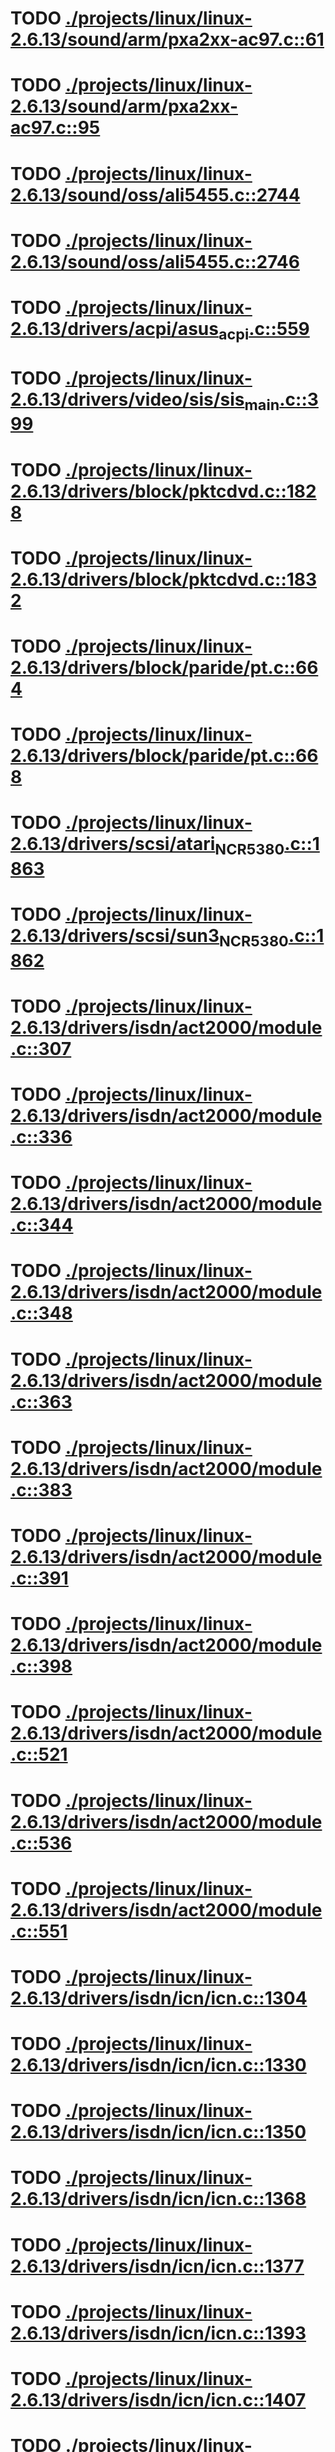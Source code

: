* TODO [[view:./projects/linux/linux-2.6.13/sound/arm/pxa2xx-ac97.c::face=ovl-face1::linb=61::colb=5::cole=6][ ./projects/linux/linux-2.6.13/sound/arm/pxa2xx-ac97.c::61]]
* TODO [[view:./projects/linux/linux-2.6.13/sound/arm/pxa2xx-ac97.c::face=ovl-face1::linb=95::colb=5::cole=6][ ./projects/linux/linux-2.6.13/sound/arm/pxa2xx-ac97.c::95]]
* TODO [[view:./projects/linux/linux-2.6.13/sound/oss/ali5455.c::face=ovl-face1::linb=2744::colb=8::cole=9][ ./projects/linux/linux-2.6.13/sound/oss/ali5455.c::2744]]
* TODO [[view:./projects/linux/linux-2.6.13/sound/oss/ali5455.c::face=ovl-face1::linb=2746::colb=8::cole=9][ ./projects/linux/linux-2.6.13/sound/oss/ali5455.c::2746]]
* TODO [[view:./projects/linux/linux-2.6.13/drivers/acpi/asus_acpi.c::face=ovl-face1::linb=559::colb=12::cole=13][ ./projects/linux/linux-2.6.13/drivers/acpi/asus_acpi.c::559]]
* TODO [[view:./projects/linux/linux-2.6.13/drivers/video/sis/sis_main.c::face=ovl-face1::linb=399::colb=4::cole=5][ ./projects/linux/linux-2.6.13/drivers/video/sis/sis_main.c::399]]
* TODO [[view:./projects/linux/linux-2.6.13/drivers/block/pktcdvd.c::face=ovl-face1::linb=1828::colb=5::cole=6][ ./projects/linux/linux-2.6.13/drivers/block/pktcdvd.c::1828]]
* TODO [[view:./projects/linux/linux-2.6.13/drivers/block/pktcdvd.c::face=ovl-face1::linb=1832::colb=5::cole=6][ ./projects/linux/linux-2.6.13/drivers/block/pktcdvd.c::1832]]
* TODO [[view:./projects/linux/linux-2.6.13/drivers/block/paride/pt.c::face=ovl-face1::linb=664::colb=5::cole=6][ ./projects/linux/linux-2.6.13/drivers/block/paride/pt.c::664]]
* TODO [[view:./projects/linux/linux-2.6.13/drivers/block/paride/pt.c::face=ovl-face1::linb=668::colb=6::cole=7][ ./projects/linux/linux-2.6.13/drivers/block/paride/pt.c::668]]
* TODO [[view:./projects/linux/linux-2.6.13/drivers/scsi/atari_NCR5380.c::face=ovl-face1::linb=1863::colb=11::cole=12][ ./projects/linux/linux-2.6.13/drivers/scsi/atari_NCR5380.c::1863]]
* TODO [[view:./projects/linux/linux-2.6.13/drivers/scsi/sun3_NCR5380.c::face=ovl-face1::linb=1862::colb=11::cole=12][ ./projects/linux/linux-2.6.13/drivers/scsi/sun3_NCR5380.c::1862]]
* TODO [[view:./projects/linux/linux-2.6.13/drivers/isdn/act2000/module.c::face=ovl-face1::linb=307::colb=7::cole=8][ ./projects/linux/linux-2.6.13/drivers/isdn/act2000/module.c::307]]
* TODO [[view:./projects/linux/linux-2.6.13/drivers/isdn/act2000/module.c::face=ovl-face1::linb=336::colb=7::cole=8][ ./projects/linux/linux-2.6.13/drivers/isdn/act2000/module.c::336]]
* TODO [[view:./projects/linux/linux-2.6.13/drivers/isdn/act2000/module.c::face=ovl-face1::linb=344::colb=7::cole=8][ ./projects/linux/linux-2.6.13/drivers/isdn/act2000/module.c::344]]
* TODO [[view:./projects/linux/linux-2.6.13/drivers/isdn/act2000/module.c::face=ovl-face1::linb=348::colb=7::cole=8][ ./projects/linux/linux-2.6.13/drivers/isdn/act2000/module.c::348]]
* TODO [[view:./projects/linux/linux-2.6.13/drivers/isdn/act2000/module.c::face=ovl-face1::linb=363::colb=7::cole=8][ ./projects/linux/linux-2.6.13/drivers/isdn/act2000/module.c::363]]
* TODO [[view:./projects/linux/linux-2.6.13/drivers/isdn/act2000/module.c::face=ovl-face1::linb=383::colb=7::cole=8][ ./projects/linux/linux-2.6.13/drivers/isdn/act2000/module.c::383]]
* TODO [[view:./projects/linux/linux-2.6.13/drivers/isdn/act2000/module.c::face=ovl-face1::linb=391::colb=7::cole=8][ ./projects/linux/linux-2.6.13/drivers/isdn/act2000/module.c::391]]
* TODO [[view:./projects/linux/linux-2.6.13/drivers/isdn/act2000/module.c::face=ovl-face1::linb=398::colb=7::cole=8][ ./projects/linux/linux-2.6.13/drivers/isdn/act2000/module.c::398]]
* TODO [[view:./projects/linux/linux-2.6.13/drivers/isdn/act2000/module.c::face=ovl-face1::linb=521::colb=20::cole=21][ ./projects/linux/linux-2.6.13/drivers/isdn/act2000/module.c::521]]
* TODO [[view:./projects/linux/linux-2.6.13/drivers/isdn/act2000/module.c::face=ovl-face1::linb=536::colb=20::cole=21][ ./projects/linux/linux-2.6.13/drivers/isdn/act2000/module.c::536]]
* TODO [[view:./projects/linux/linux-2.6.13/drivers/isdn/act2000/module.c::face=ovl-face1::linb=551::colb=20::cole=21][ ./projects/linux/linux-2.6.13/drivers/isdn/act2000/module.c::551]]
* TODO [[view:./projects/linux/linux-2.6.13/drivers/isdn/icn/icn.c::face=ovl-face1::linb=1304::colb=7::cole=8][ ./projects/linux/linux-2.6.13/drivers/isdn/icn/icn.c::1304]]
* TODO [[view:./projects/linux/linux-2.6.13/drivers/isdn/icn/icn.c::face=ovl-face1::linb=1330::colb=7::cole=8][ ./projects/linux/linux-2.6.13/drivers/isdn/icn/icn.c::1330]]
* TODO [[view:./projects/linux/linux-2.6.13/drivers/isdn/icn/icn.c::face=ovl-face1::linb=1350::colb=7::cole=8][ ./projects/linux/linux-2.6.13/drivers/isdn/icn/icn.c::1350]]
* TODO [[view:./projects/linux/linux-2.6.13/drivers/isdn/icn/icn.c::face=ovl-face1::linb=1368::colb=7::cole=8][ ./projects/linux/linux-2.6.13/drivers/isdn/icn/icn.c::1368]]
* TODO [[view:./projects/linux/linux-2.6.13/drivers/isdn/icn/icn.c::face=ovl-face1::linb=1377::colb=7::cole=8][ ./projects/linux/linux-2.6.13/drivers/isdn/icn/icn.c::1377]]
* TODO [[view:./projects/linux/linux-2.6.13/drivers/isdn/icn/icn.c::face=ovl-face1::linb=1393::colb=7::cole=8][ ./projects/linux/linux-2.6.13/drivers/isdn/icn/icn.c::1393]]
* TODO [[view:./projects/linux/linux-2.6.13/drivers/isdn/icn/icn.c::face=ovl-face1::linb=1407::colb=7::cole=8][ ./projects/linux/linux-2.6.13/drivers/isdn/icn/icn.c::1407]]
* TODO [[view:./projects/linux/linux-2.6.13/drivers/isdn/icn/icn.c::face=ovl-face1::linb=1426::colb=7::cole=8][ ./projects/linux/linux-2.6.13/drivers/isdn/icn/icn.c::1426]]
* TODO [[view:./projects/linux/linux-2.6.13/drivers/isdn/icn/icn.c::face=ovl-face1::linb=1473::colb=6::cole=7][ ./projects/linux/linux-2.6.13/drivers/isdn/icn/icn.c::1473]]
* TODO [[view:./projects/linux/linux-2.6.13/drivers/isdn/icn/icn.c::face=ovl-face1::linb=1488::colb=6::cole=7][ ./projects/linux/linux-2.6.13/drivers/isdn/icn/icn.c::1488]]
* TODO [[view:./projects/linux/linux-2.6.13/drivers/isdn/icn/icn.c::face=ovl-face1::linb=1503::colb=6::cole=7][ ./projects/linux/linux-2.6.13/drivers/isdn/icn/icn.c::1503]]
* TODO [[view:./projects/linux/linux-2.6.13/drivers/isdn/hardware/eicon/message.c::face=ovl-face1::linb=9031::colb=19::cole=20][ ./projects/linux/linux-2.6.13/drivers/isdn/hardware/eicon/message.c::9031]]
* TODO [[view:./projects/linux/linux-2.6.13/drivers/isdn/i4l/isdn_ttyfax.c::face=ovl-face1::linb=837::colb=6::cole=7][ ./projects/linux/linux-2.6.13/drivers/isdn/i4l/isdn_ttyfax.c::837]]
* TODO [[view:./projects/linux/linux-2.6.13/drivers/isdn/i4l/isdn_ttyfax.c::face=ovl-face1::linb=909::colb=42::cole=43][ ./projects/linux/linux-2.6.13/drivers/isdn/i4l/isdn_ttyfax.c::909]]
* TODO [[view:./projects/linux/linux-2.6.13/drivers/isdn/isdnloop/isdnloop.c::face=ovl-face1::linb=1200::colb=7::cole=8][ ./projects/linux/linux-2.6.13/drivers/isdn/isdnloop/isdnloop.c::1200]]
* TODO [[view:./projects/linux/linux-2.6.13/drivers/isdn/isdnloop/isdnloop.c::face=ovl-face1::linb=1226::colb=7::cole=8][ ./projects/linux/linux-2.6.13/drivers/isdn/isdnloop/isdnloop.c::1226]]
* TODO [[view:./projects/linux/linux-2.6.13/drivers/isdn/isdnloop/isdnloop.c::face=ovl-face1::linb=1254::colb=7::cole=8][ ./projects/linux/linux-2.6.13/drivers/isdn/isdnloop/isdnloop.c::1254]]
* TODO [[view:./projects/linux/linux-2.6.13/drivers/isdn/isdnloop/isdnloop.c::face=ovl-face1::linb=1280::colb=8::cole=9][ ./projects/linux/linux-2.6.13/drivers/isdn/isdnloop/isdnloop.c::1280]]
* TODO [[view:./projects/linux/linux-2.6.13/drivers/isdn/isdnloop/isdnloop.c::face=ovl-face1::linb=1289::colb=8::cole=9][ ./projects/linux/linux-2.6.13/drivers/isdn/isdnloop/isdnloop.c::1289]]
* TODO [[view:./projects/linux/linux-2.6.13/drivers/isdn/isdnloop/isdnloop.c::face=ovl-face1::linb=1305::colb=8::cole=9][ ./projects/linux/linux-2.6.13/drivers/isdn/isdnloop/isdnloop.c::1305]]
* TODO [[view:./projects/linux/linux-2.6.13/drivers/isdn/isdnloop/isdnloop.c::face=ovl-face1::linb=1319::colb=8::cole=9][ ./projects/linux/linux-2.6.13/drivers/isdn/isdnloop/isdnloop.c::1319]]
* TODO [[view:./projects/linux/linux-2.6.13/drivers/isdn/isdnloop/isdnloop.c::face=ovl-face1::linb=1349::colb=8::cole=9][ ./projects/linux/linux-2.6.13/drivers/isdn/isdnloop/isdnloop.c::1349]]
* TODO [[view:./projects/linux/linux-2.6.13/drivers/isdn/isdnloop/isdnloop.c::face=ovl-face1::linb=1396::colb=6::cole=7][ ./projects/linux/linux-2.6.13/drivers/isdn/isdnloop/isdnloop.c::1396]]
* TODO [[view:./projects/linux/linux-2.6.13/drivers/isdn/isdnloop/isdnloop.c::face=ovl-face1::linb=1411::colb=6::cole=7][ ./projects/linux/linux-2.6.13/drivers/isdn/isdnloop/isdnloop.c::1411]]
* TODO [[view:./projects/linux/linux-2.6.13/drivers/isdn/isdnloop/isdnloop.c::face=ovl-face1::linb=1426::colb=6::cole=7][ ./projects/linux/linux-2.6.13/drivers/isdn/isdnloop/isdnloop.c::1426]]
* TODO [[view:./projects/linux/linux-2.6.13/drivers/net/wireless/prism54/isl_ioctl.c::face=ovl-face1::linb=1088::colb=7::cole=8][ ./projects/linux/linux-2.6.13/drivers/net/wireless/prism54/isl_ioctl.c::1088]]
* TODO [[view:./projects/linux/linux-2.6.13/drivers/net/wireless/prism54/isl_ioctl.c::face=ovl-face1::linb=2122::colb=7::cole=8][ ./projects/linux/linux-2.6.13/drivers/net/wireless/prism54/isl_ioctl.c::2122]]
* TODO [[view:./projects/linux/linux-2.6.13/drivers/net/wireless/atmel.c::face=ovl-face1::linb=1794::colb=6::cole=7][ ./projects/linux/linux-2.6.13/drivers/net/wireless/atmel.c::1794]]
* TODO [[view:./projects/linux/linux-2.6.13/drivers/net/wireless/airo.c::face=ovl-face1::linb=6258::colb=6::cole=7][ ./projects/linux/linux-2.6.13/drivers/net/wireless/airo.c::6258]]
* TODO [[view:./projects/linux/linux-2.6.13/drivers/net/tokenring/olympic.c::face=ovl-face1::linb=360::colb=9::cole=10][ ./projects/linux/linux-2.6.13/drivers/net/tokenring/olympic.c::360]]
* TODO [[view:./projects/linux/linux-2.6.13/scripts/kallsyms.c::face=ovl-face1::linb=326::colb=6::cole=7][ ./projects/linux/linux-2.6.13/scripts/kallsyms.c::326]]
